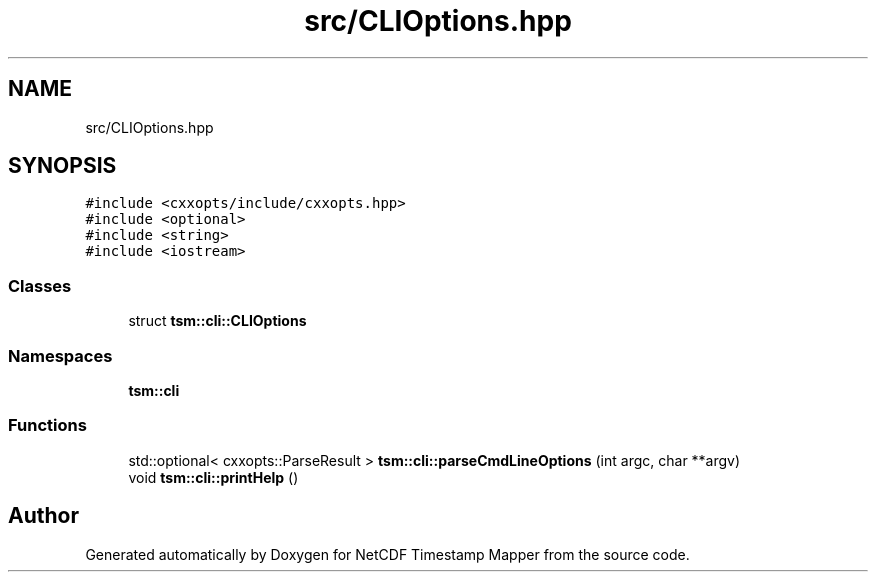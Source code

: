 .TH "src/CLIOptions.hpp" 3 "Thu Jul 25 2019" "Version 1.0" "NetCDF Timestamp Mapper" \" -*- nroff -*-
.ad l
.nh
.SH NAME
src/CLIOptions.hpp
.SH SYNOPSIS
.br
.PP
\fC#include <cxxopts/include/cxxopts\&.hpp>\fP
.br
\fC#include <optional>\fP
.br
\fC#include <string>\fP
.br
\fC#include <iostream>\fP
.br

.SS "Classes"

.in +1c
.ti -1c
.RI "struct \fBtsm::cli::CLIOptions\fP"
.br
.in -1c
.SS "Namespaces"

.in +1c
.ti -1c
.RI " \fBtsm::cli\fP"
.br
.in -1c
.SS "Functions"

.in +1c
.ti -1c
.RI "std::optional< cxxopts::ParseResult > \fBtsm::cli::parseCmdLineOptions\fP (int argc, char **argv)"
.br
.ti -1c
.RI "void \fBtsm::cli::printHelp\fP ()"
.br
.in -1c
.SH "Author"
.PP 
Generated automatically by Doxygen for NetCDF Timestamp Mapper from the source code\&.
